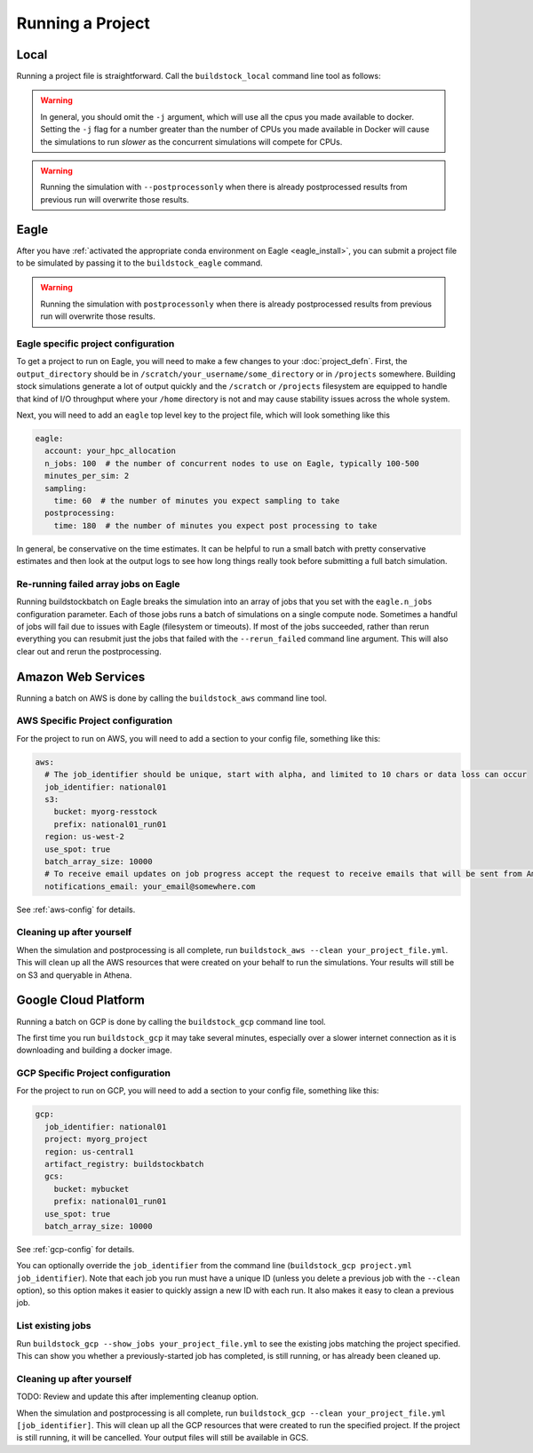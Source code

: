 Running a Project
-----------------

Local
~~~~~

Running a project file is straightforward. Call the ``buildstock_local`` command line tool as follows:

.. command-output:: buildstock_local --help
   :ellipsis: 0,8

.. warning::

    In general, you should omit the ``-j`` argument, which will use all the cpus you made available to docker.
    Setting the ``-j`` flag for a number greater than the number of CPUs you made available in Docker
    will cause the simulations to run *slower* as the concurrent simulations will compete for CPUs.

.. warning::

    Running the simulation with ``--postprocessonly`` when there is already postprocessed results from previous run will
    overwrite those results.

Eagle
~~~~~
After you have :ref:`activated the appropriate conda environment on Eagle <eagle_install>`,
you can submit a project file to be simulated by passing it to the ``buildstock_eagle`` command.

.. command-output:: buildstock_eagle --help
   :ellipsis: 0,8

.. warning::

    Running the simulation with ``postprocessonly`` when there is already postprocessed results from previous run will
    overwrite those results.


Eagle specific project configuration
....................................

To get a project to run on Eagle, you will need to make a few changes to your :doc:`project_defn`.
First, the ``output_directory`` should be in ``/scratch/your_username/some_directory`` or in ``/projects`` somewhere.
Building stock simulations generate a lot of output quickly and the ``/scratch`` or ``/projects`` filesystem are
equipped to handle that kind of I/O throughput where your ``/home`` directory is not and may cause
stability issues across the whole system.

Next, you will need to add an ``eagle`` top level key to the project file, which will look something like this

.. code-block:: yaml

    eagle:
      account: your_hpc_allocation
      n_jobs: 100  # the number of concurrent nodes to use on Eagle, typically 100-500
      minutes_per_sim: 2
      sampling:
        time: 60  # the number of minutes you expect sampling to take
      postprocessing:
        time: 180  # the number of minutes you expect post processing to take

In general, be conservative on the time estimates. It can be helpful to run a small batch with
pretty conservative estimates and then look at the output logs to see how long things really took
before submitting a full batch simulation.

Re-running failed array jobs on Eagle
.....................................

Running buildstockbatch on Eagle breaks the simulation into an array of jobs
that you set with the ``eagle.n_jobs`` configuration parameter. Each of those
jobs runs a batch of simulations on a single compute node. Sometimes a handful
of jobs will fail due to issues with Eagle (filesystem or timeouts). If most of
the jobs succeeded, rather than rerun everything you can resubmit just the jobs
that failed with the ``--rerun_failed`` command line argument. This will also
clear out and rerun the postprocessing.


Amazon Web Services
~~~~~~~~~~~~~~~~~~~

Running a batch on AWS is done by calling the ``buildstock_aws`` command line
tool.

.. command-output:: buildstock_aws --help
   :ellipsis: 0,8

AWS Specific Project configuration
..................................

For the project to run on AWS, you will need to add a section to your config
file, something like this:

.. code-block:: yaml

    aws:
      # The job_identifier should be unique, start with alpha, and limited to 10 chars or data loss can occur
      job_identifier: national01
      s3:
        bucket: myorg-resstock
        prefix: national01_run01
      region: us-west-2
      use_spot: true
      batch_array_size: 10000
      # To receive email updates on job progress accept the request to receive emails that will be sent from Amazon
      notifications_email: your_email@somewhere.com

See :ref:`aws-config` for details.

Cleaning up after yourself
..........................

When the simulation and postprocessing is all complete, run ``buildstock_aws
--clean your_project_file.yml``. This will clean up all the AWS resources that
were created on your behalf to run the simulations. Your results will still be
on S3 and queryable in Athena.

Google Cloud Platform
~~~~~~~~~~~~~~~~~~~~~

Running a batch on GCP is done by calling the ``buildstock_gcp`` command line
tool.

.. command-output:: buildstock_gcp --help
   :ellipsis: 0,8

The first time you run ``buildstock_gcp`` it may take several minutes,
especially over a slower internet connection as it is downloading and building a docker image.

GCP Specific Project configuration
..................................

For the project to run on GCP, you will need to add a section to your config
file, something like this:

.. code-block:: yaml

    gcp:
      job_identifier: national01
      project: myorg_project
      region: us-central1
      artifact_registry: buildstockbatch
      gcs:
        bucket: mybucket
        prefix: national01_run01
      use_spot: true
      batch_array_size: 10000

See :ref:`gcp-config` for details.

You can optionally override the ``job_identifier`` from the command line (``buildstock_gcp project.yml job_identifier``).
Note that each job you run must have a unique ID (unless you delete a previous job with the ``--clean`` option), so
this option makes it easier to quickly assign a new ID with each run. It also makes it easy to clean a previous job.


List existing jobs
..................

Run ``buildstock_gcp --show_jobs your_project_file.yml`` to see the existing
jobs matching the project specified. This can show you whether a previously-started job
has completed, is still running, or has already been cleaned up.


Cleaning up after yourself
..........................

TODO: Review and update this after implementing cleanup option.

When the simulation and postprocessing is all complete, run ``buildstock_gcp
--clean your_project_file.yml [job_identifier]``. This will clean up all the GCP resources that
were created to run the specified project. If the project is still running, it
will be cancelled. Your output files will still be available in GCS.
